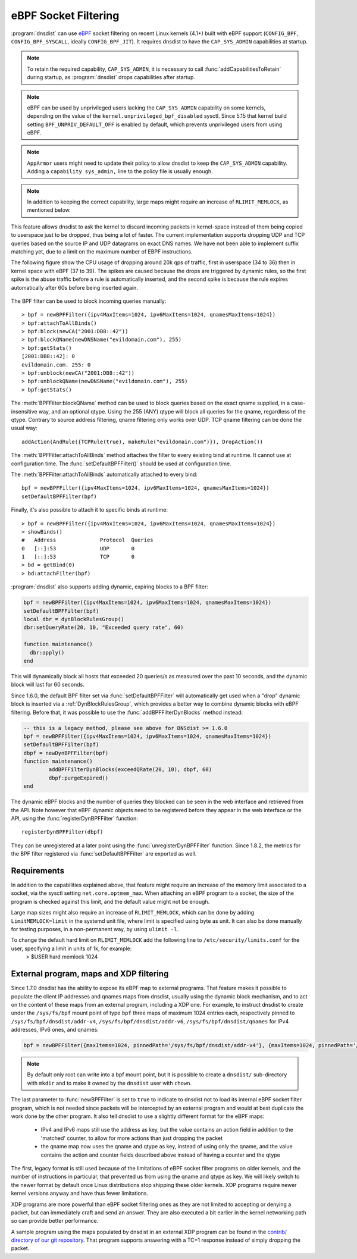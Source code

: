 eBPF Socket Filtering
=====================

:program:`dnsdist` can use `eBPF <http://www.brendangregg.com/ebpf.html>`_ socket filtering on recent Linux kernels (4.1+) built with eBPF support (``CONFIG_BPF``, ``CONFIG_BPF_SYSCALL``, ideally ``CONFIG_BPF_JIT``). It requires dnsdist to have the ``CAP_SYS_ADMIN`` capabilities at startup.

.. note::
   To retain the required capability, ``CAP_SYS_ADMIN``, it is necessary to call :func:`addCapabilitiesToRetain` during startup, as :program:`dnsdist` drops capabilities after startup.

.. note::
   eBPF can be used by unprivileged users lacking the ``CAP_SYS_ADMIN`` capability on some kernels, depending on the value of the ``kernel.unprivileged_bpf_disabled`` sysctl. Since 5.15 that kernel build setting ``BPF_UNPRIV_DEFAULT_OFF`` is enabled by default, which prevents unprivileged users from using eBPF.

.. note::
   ``AppArmor`` users might need to update their policy to allow dnsdist to keep the ``CAP_SYS_ADMIN`` capability. Adding a ``capability sys_admin,`` line to the policy file is usually enough.

.. note::
   In addition to keeping the correct capability, large maps might require an increase of ``RLIMIT_MEMLOCK``, as mentioned below.

This feature allows dnsdist to ask the kernel to discard incoming packets in kernel-space instead of them being copied to userspace just to be dropped, thus being a lot of faster. The current implementation supports dropping UDP and TCP queries based on the source IP and UDP datagrams on exact DNS names. We have not been able to implement suffix matching yet, due to a limit on the maximum number of EBPF instructions.

The following figure show the CPU usage of dropping around 20k qps of traffic, first in userspace (34 to 36) then in kernel space with eBPF (37 to 39). The spikes are caused because the drops are triggered by dynamic rules, so the first spike is the abuse traffic before a rule is automatically inserted, and the second spike is because the rule expires automatically after 60s before being inserted again.

.. figure:: ../imgs/ebpf_drops.png
   :align: center
   :alt: eBPF in action

The BPF filter can be used to block incoming queries manually::

  > bpf = newBPFFilter({ipv4MaxItems=1024, ipv6MaxItems=1024, qnamesMaxItems=1024})
  > bpf:attachToAllBinds()
  > bpf:block(newCA("2001:DB8::42"))
  > bpf:blockQName(newDNSName("evildomain.com"), 255)
  > bpf:getStats()
  [2001:DB8::42]: 0
  evildomain.com. 255: 0
  > bpf:unblock(newCA("2001:DB8::42"))
  > bpf:unblockQName(newDNSName("evildomain.com"), 255)
  > bpf:getStats()

The :meth:`BPFFilter:blockQName` method can be used to block queries based on the exact qname supplied, in a case-insensitive way, and an optional qtype.
Using the 255 (ANY) qtype will block all queries for the qname, regardless of the qtype.
Contrary to source address filtering, qname filtering only works over UDP. TCP qname filtering can be done the usual way::

  addAction(AndRule({TCPRule(true), makeRule("evildomain.com")}), DropAction())

The :meth:`BPFFilter:attachToAllBinds` method attaches the filter to every existing bind at runtime. It cannot use at configuration time. The :func:`setDefaultBPFFilter()` should be used at configuration time.

The :meth:`BPFFilter:attachToAllBinds` automatically attached to every bind::

  bpf = newBPFFilter({ipv4MaxItems=1024, ipv6MaxItems=1024, qnamesMaxItems=1024})
  setDefaultBPFFilter(bpf)

Finally, it's also possible to attach it to specific binds at runtime::

  > bpf = newBPFFilter({ipv4MaxItems=1024, ipv6MaxItems=1024, qnamesMaxItems=1024})
  > showBinds()
  #   Address              Protocol  Queries
  0   [::]:53              UDP       0
  1   [::]:53              TCP       0
  > bd = getBind(0)
  > bd:attachFilter(bpf)

:program:`dnsdist` also supports adding dynamic, expiring blocks to a BPF filter:

.. code-block:: lua

  bpf = newBPFFilter({ipv4MaxItems=1024, ipv6MaxItems=1024, qnamesMaxItems=1024})
  setDefaultBPFFilter(bpf)
  local dbr = dynBlockRulesGroup()
  dbr:setQueryRate(20, 10, "Exceeded query rate", 60)

  function maintenance()
    dbr:apply()
  end

This will dynamically block all hosts that exceeded 20 queries/s as measured over the past 10 seconds, and the dynamic block will last for 60 seconds.

Since 1.6.0, the default BPF filter set via :func:`setDefaultBPFFilter` will automatically get used when a "drop" dynamic block is inserted via a :ref:`DynBlockRulesGroup`, which provides a better way to combine dynamic blocks with eBPF filtering.
Before that, it was possible to use the :func:`addBPFFilterDynBlocks` method instead:

.. code-block:: lua

  -- this is a legacy method, please see above for DNSdist >= 1.6.0
  bpf = newBPFFilter({ipv4MaxItems=1024, ipv6MaxItems=1024, qnamesMaxItems=1024})
  setDefaultBPFFilter(bpf)
  dbpf = newDynBPFFilter(bpf)
  function maintenance()
          addBPFFilterDynBlocks(exceedQRate(20, 10), dbpf, 60)
          dbpf:purgeExpired()
  end

The dynamic eBPF blocks and the number of queries they blocked can be seen in the web interface and retrieved from the API. Note however that eBPF dynamic objects need to be registered before they appear in the web interface or the API, using the :func:`registerDynBPFFilter` function::

  registerDynBPFFilter(dbpf)

They can be unregistered at a later point using the :func:`unregisterDynBPFFilter` function.
Since 1.8.2, the metrics for the BPF filter registered via :func:`setDefaultBPFFilter` are exported as well.

Requirements
------------

In addition to the capabilities explained above, that feature might require an increase of the memory limit associated to a socket, via the sysctl setting ``net.core.optmem_max``.
When attaching an eBPF program to a socket, the size of the program is checked against this limit, and the default value might not be enough.

Large map sizes might also require an increase of ``RLIMIT_MEMLOCK``, which can be done by adding ``LimitMEMLOCK=limit`` in the systemd unit file, where limit is specified using byte as unit. It can also be done manually for testing purposes, in a non-permanent way, by using ``ulimit -l``.

To change the default hard limit on ``RLIMIT_MEMLOCK`` add the following line to ``/etc/security/limits.conf`` for the user, specifying a limit in units of 1k, for example:
  > $USER   hard    memlock   1024

External program, maps and XDP filtering
----------------------------------------

Since 1.7.0 dnsdist has the ability to expose its eBPF map to external programs. That feature makes it possible to populate the client IP addresses and qnames maps from dnsdist, usually using the dynamic block mechanism, and to act on the content of these maps from an external program, including a XDP one.
For example, to instruct dnsdist to create under the ``/sys/fs/bpf`` mount point of type ``bpf`` three maps of maximum 1024 entries each, respectively pinned to ``/sys/fs/bpf/dnsdist/addr-v4``, ``/sys/fs/bpf/dnsdist/addr-v6``, ``/sys/fs/bpf/dnsdist/qnames`` for IPv4 addresses, IPv6 ones, and qnames:

.. code-block:: lua

  bpf = newBPFFilter({maxItems=1024, pinnedPath='/sys/fs/bpf/dnsdist/addr-v4'}, {maxItems=1024, pinnedPath='/sys/fs/bpf/dnsdist/addr-v6'}, {maxItems=1024, pinnedPath='/sys/fs/bpf/dnsdist/qnames'}, true)

.. note::
   By default only root can write into a bpf mount point, but it is possible to create a ``dnsdist/`` sub-directory with ``mkdir`` and to make it owned by the ``dnsdist`` user with ``chown``.

The last parameter to :func:`newBPFFilter` is set to ``true`` to indicate to dnsdist not to load its internal eBPF socket filter program, which is not needed since packets will be intercepted by an external program and would at best duplicate the work done by the other program. It also tell dnsdist to use a slightly different format for the eBPF maps:

 * IPv4 and IPv6 maps still use the address as key, but the value contains an action field in addition to the 'matched' counter, to allow for more actions than just dropping the packet
 * the qname map now uses the qname and qtype as key, instead of using only the qname, and the value contains the action and counter fields described above instead of having a counter and the qtype

The first, legacy format is still used because of the limitations of eBPF socket filter programs on older kernels, and the number of instructions in particular, that prevented us from using the qname and qtype as key. We will likely switch to the newer format by default once Linux distributions stop shipping these older kernels. XDP programs require newer kernel versions anyway and have thus fewer limitations.

XDP programs are more powerful than eBPF socket filtering ones as they are not limited to accepting or denying a packet, but can immediately craft and send an answer. They are also executed a bit earlier in the kernel networking path so can provide better performance.

A sample program using the maps populated by dnsdist in an external XDP program can be found in the `contrib/ directory of our git repository <https://github.com/PowerDNS/pdns/tree/master/contrib>`__. That program supports answering with a TC=1 response instead of simply dropping the packet.
